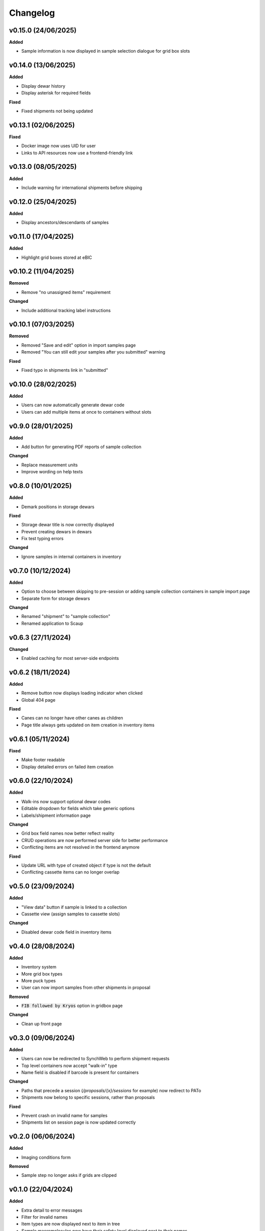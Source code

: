 ==========
Changelog
==========

+++++++++
v0.15.0 (24/06/2025)
+++++++++

**Added**

- Sample information is now displayed in sample selection dialogue for grid box slots

+++++++++
v0.14.0 (13/06/2025)
+++++++++

**Added**

- Display dewar history
- Display asterisk for required fields

**Fixed**

- Fixed shipments not being updated

+++++++++
v0.13.1 (02/06/2025)
+++++++++

**Fixed**

- Docker image now uses UID for user
- Links to API resources now use a frontend-friendly link

+++++++++
v0.13.0 (08/05/2025)
+++++++++

**Added**

- Include warning for international shipments before shipping

+++++++++
v0.12.0 (25/04/2025)
+++++++++

**Added**

- Display ancestors/descendants of samples

+++++++++
v0.11.0 (17/04/2025)
+++++++++

**Added**

- Highlight grid boxes stored at eBIC

+++++++++
v0.10.2 (11/04/2025)
+++++++++

**Removed**

- Remove "no unassigned items" requirement

**Changed**

- Include additional tracking label instructions

+++++++++
v0.10.1 (07/03/2025)
+++++++++

**Removed**

- Removed "Save and edit" option in import samples page
- Removed "You can still edit your samples after you submitted" warning

**Fixed**

- Fixed typo in shipments link in "submitted"

+++++++++
v0.10.0 (28/02/2025)
+++++++++

**Added**

- Users can now automatically generate dewar code
- Users can add multiple items at once to containers without slots 

+++++++++
v0.9.0 (28/01/2025)
+++++++++

**Added**

- Add button for generating PDF reports of sample collection

**Changed**

- Replace measurement units
- Improve wording on help texts

+++++++++
v0.8.0 (10/01/2025)
+++++++++

**Added**

- Demark positions in storage dewars

**Fixed**

- Storage dewar title is now correctly displayed
- Prevent creating dewars in dewars
- Fix test typing errors

**Changed**

- Ignore samples in internal containers in inventory

+++++++++
v0.7.0 (10/12/2024)
+++++++++

**Added**

- Option to choose between skipping to pre-session or adding sample collection containers in sample import page
- Separate form for storage dewars

**Changed**

- Renamed "shipment" to "sample collection"
- Renamed application to Scaup

+++++++++
v0.6.3 (27/11/2024)
+++++++++

**Changed**

- Enabled caching for most server-side endpoints

+++++++++
v0.6.2 (18/11/2024)
+++++++++

**Added**

- Remove button now displays loading indicator when clicked
- Global 404 page

**Fixed**

- Canes can no longer have other canes as children
- Page title always gets updated on item creation in inventory items

+++++++++
v0.6.1 (05/11/2024)
+++++++++

**Fixed**

- Make footer readable
- Display detailed errors on failed item creation

+++++++++
v0.6.0 (22/10/2024)
+++++++++

**Added**

- Walk-ins now support optional dewar codes
- Editable dropdown for fields which take generic options
- Labels/shipment information page

**Changed**

- Grid box field names now better reflect reality
- CRUD operations are now performed server side for better performance
- Conflicting items are not resolved in the frontend anymore

**Fixed**

- Update URL with type of created object if type is not the default
- Conflicting cassette items can no longer overlap

+++++++++
v0.5.0 (23/09/2024)
+++++++++

**Added**

- "View data" button if sample is linked to a collection
- Cassette view (assign samples to cassette slots)

**Changed**

- Disabled dewar code field in inventory items


+++++++++
v0.4.0 (28/08/2024)
+++++++++

**Added**

- Inventory system
- More grid box types
- More puck types
- User can now import samples from other shipments in proposal

**Removed**

- :code:`FIB followed by Kryos` option in gridbox page

**Changed**

- Clean up front page

+++++++++
v0.3.0 (09/06/2024)
+++++++++

**Added**

- Users can now be redirected to SynchWeb to perform shipment requests
- Top level containers now accept "walk-in" type
- Name field is disabled if barcode is present for containers

**Changed**

- Paths that precede a session (`/proposals/{x}/sessions` for example) now redirect to PATo
- Shipments now belong to specific sessions, rather than proposals

**Fixed**

- Prevent crash on invalid name for samples
- Shipments list on session page is now updated correctly

+++++++++
v0.2.0 (06/06/2024)
+++++++++

**Added**

- Imaging conditions form

**Removed**

- Sample step no longer asks if grids are clipped

+++++++++
v0.1.0 (22/04/2024)
+++++++++

**Added**

- Extra detail to error messages
- Filter for invalid names
- Item types are now displayed next to item in tree
- Sample macromolecules now have their safety level displayed next to their names
- Shipments are now session specific

**Fixed**

- Unassigned item now updates properly once saved
- Edit button is no longer available if shipment has been booked
- Samples table now redirects to correct sample
- Selected item in URL is now highlighted correctly on page load
- "Create new item" now works as expected if autosaving item

+++++++++
v0.0.1 (27/03/2024)
+++++++++

**Added**

- User can now make multiple copies of sample when adding them 

**Fixed**

- Active item name is now included in form
